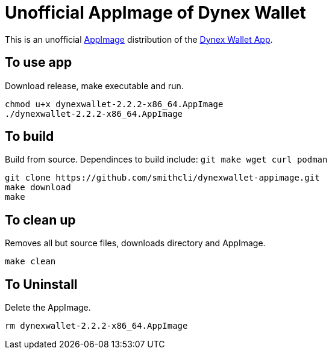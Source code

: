 = Unofficial AppImage of Dynex Wallet

This is an unofficial 
https://appimage.org/[AppImage]
distribution of the 
https://github.com/dynexcoin/Dynex-Wallet-App/tree/main[Dynex Wallet App].

== To use app

Download release, make executable and run.

[source, bash]
----
chmod u+x dynexwallet-2.2.2-x86_64.AppImage
./dynexwallet-2.2.2-x86_64.AppImage
----

== To build

Build from source.
Dependinces to build include:
`git make wget curl podman`

[source, bash]
----
git clone https://github.com/smithcli/dynexwallet-appimage.git
make download
make
----

== To clean up

Removes all but source files, downloads directory and AppImage.

[source, bash]
----
make clean
----

== To Uninstall

Delete the AppImage.

[source, bash]
----
rm dynexwallet-2.2.2-x86_64.AppImage
----
